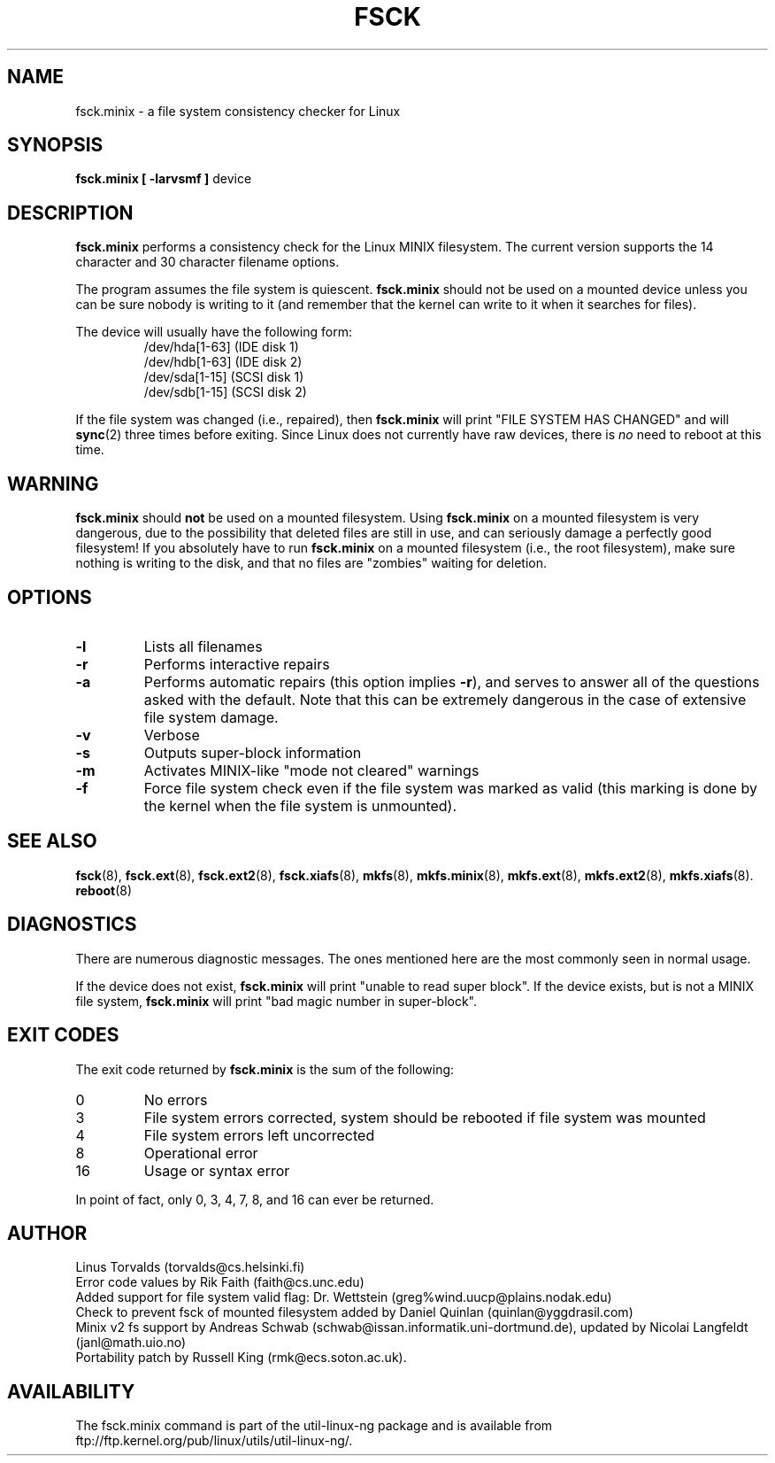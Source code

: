 .\" Copyright 1992, 1993, 1994 Rickard E. Faith (faith@cs.unc.edu)
.\" May be freely distributed.
.\" " for hilit19
.TH FSCK 8 "2 July 1996" "Util-Linux 2.6" "Linux Programmer's Manual"
.SH NAME
fsck.minix \- a file system consistency checker for Linux
.SH SYNOPSIS
.B "fsck.minix [ \-larvsmf ]"
device
.SH DESCRIPTION
.B fsck.minix
performs a consistency check for the Linux MINIX filesystem.  The current
version supports the 14 character and 30 character filename options.

The program
assumes the file system is quiescent.
.B fsck.minix
should not be used on a mounted device unless you can be sure nobody is
writing to it (and remember that the kernel can write to it when it
searches for files).

The device will usually have the following form:
.nf
.RS
/dev/hda[1-63] (IDE disk 1)
/dev/hdb[1-63] (IDE disk 2)
/dev/sda[1-15] (SCSI disk 1)
/dev/sdb[1-15] (SCSI disk 2)
.RE
.fi

If the file system was changed (i.e., repaired), then
.B fsck.minix
will print "FILE SYSTEM HAS CHANGED" and will
.BR sync (2)
three times before exiting.  Since Linux does not currently have raw
devices, there is
.I no
need to reboot at this time.
.SH WARNING
.B fsck.minix
should
.B not
be used on a mounted filesystem.  Using
.B fsck.minix
on a mounted filesystem is very dangerous, due to the possibility that
deleted files are still in use, and can seriously damage a perfectly good
filesystem!  If you absolutely have to run
.B fsck.minix
on a mounted filesystem (i.e., the root filesystem), make sure nothing is
writing to the disk, and that no files are "zombies" waiting for deletion.
.SH OPTIONS
.TP
.B \-l
Lists all filenames
.TP
.B \-r
Performs interactive repairs
.TP
.B \-a
Performs automatic repairs (this option implies
.BR \-r ),
and serves to answer all of the questions asked with the default.  Note
that this can be extremely dangerous in the case of extensive file system
damage.
.TP
.B \-v
Verbose
.TP
.B \-s
Outputs super-block information
.TP
.B \-m
Activates MINIX-like "mode not cleared" warnings
.TP
.B \-f
Force file system check even if the file system was marked as valid (this
marking is done by the kernel when the file system is unmounted).
.SH "SEE ALSO"
.BR fsck (8),
.BR fsck.ext (8),
.BR fsck.ext2 (8),
.BR fsck.xiafs (8),
.BR mkfs (8),
.BR mkfs.minix (8),
.BR mkfs.ext (8),
.BR mkfs.ext2 (8),
.BR mkfs.xiafs (8).
.BR reboot (8)
.SH DIAGNOSTICS
There are numerous diagnostic messages.  The ones mentioned here are the
most commonly seen in normal usage.

If the device does not exist,
.B fsck.minix
will print "unable to read super block".  If the device exists, but is not
a MINIX file system,
.B fsck.minix
will print "bad magic number in super-block".
.SH "EXIT CODES"
The exit code returned by
.B fsck.minix
is the sum of the following:
.IP 0
No errors
.IP 3
File system errors corrected, system should be rebooted if file system was
mounted
.IP 4
File system errors left uncorrected
.IP 8
Operational error
.IP 16
Usage or syntax error
.PP
In point of fact, only 0, 3, 4, 7, 8, and 16 can ever be returned.
.SH AUTHOR
Linus Torvalds (torvalds@cs.helsinki.fi)
.br
Error code values by Rik Faith (faith@cs.unc.edu)
.br
Added support for file system valid flag: Dr. Wettstein
(greg%wind.uucp@plains.nodak.edu)
.br
Check to prevent fsck of mounted filesystem added by Daniel Quinlan
(quinlan@yggdrasil.com)
.br
Minix v2 fs support by Andreas Schwab
(schwab@issan.informatik.uni-dortmund.de), updated by Nicolai
Langfeldt (janl@math.uio.no)
.br
Portability patch by Russell King (rmk@ecs.soton.ac.uk).
.SH AVAILABILITY
The fsck.minix command is part of the util-linux-ng package and is available from
ftp://ftp.kernel.org/pub/linux/utils/util-linux-ng/.
